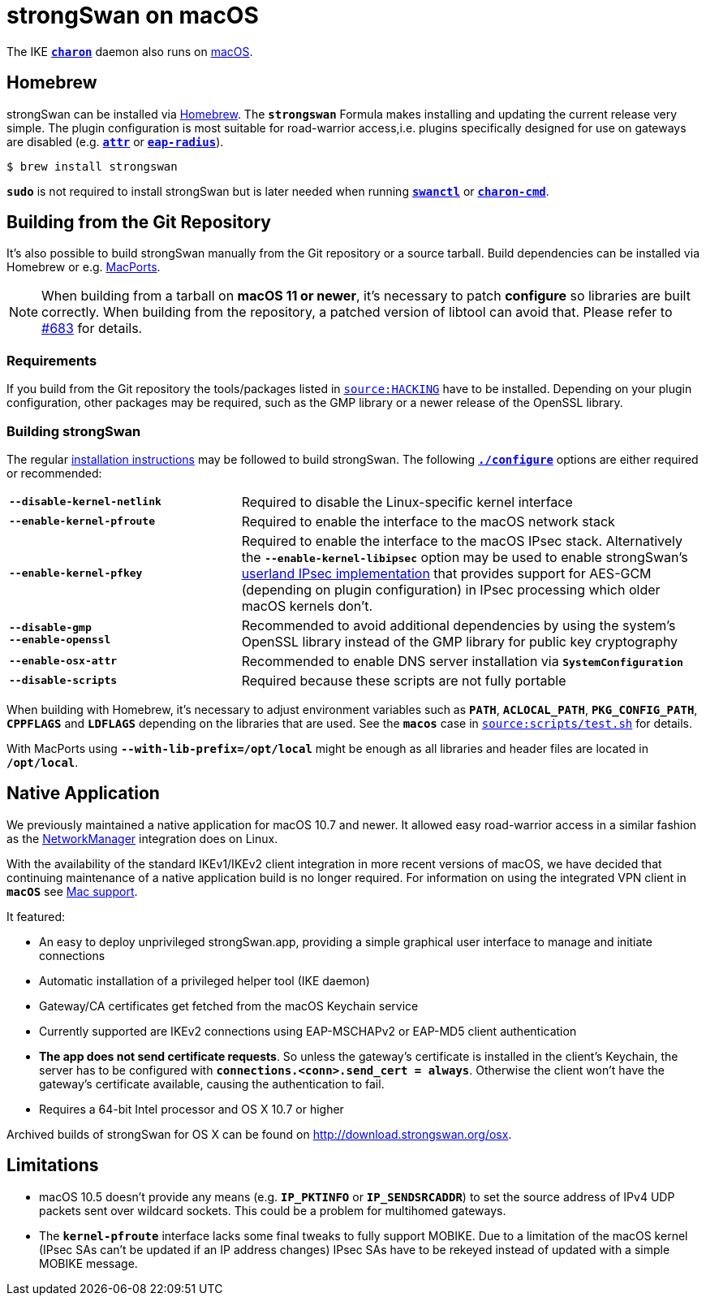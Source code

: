 = strongSwan on macOS

:MACOS:    https://www.apple.com/macos/monterey/
:MACPORTS: https://www.macports.org/
:SUPPORT:  https://support.apple.com/guide/mac-help/set-up-a-vpn-connection-on-mac-mchlp2963/mac
:BREW:     https://brew.sh/
:OSX:      https://download.strongswan.org/osx/
:GITHUB:   https://github.com/strongswan/strongswan

The IKE xref:daemons/charon.adoc[`*charon*`] daemon also runs on {MACOS}[macOS].

== Homebrew

strongSwan can be installed via {BREW}[Homebrew]. The `*strongswan*` Formula makes
installing and updating the current release very simple. The plugin configuration
is most suitable for road-warrior access,i.e. plugins specifically designed for
use on gateways are disabled (e.g. xref:plugins/attr.adoc[`*attr*`] or
xref:plugins/eap-radius.adoc[`*eap-radius*`]).

 $ brew install strongswan

`*sudo*` is not required to install strongSwan but is later needed when running
xref:swanctl/swanctl.adoc[`*swanctl*`] or
xref:daemons/charon-cmd.adoc[`*charon-cmd*`].

== Building from the Git Repository

It's also possible to build strongSwan manually from the Git repository or a
source tarball. Build dependencies can be installed via Homebrew or e.g.
{MACPORTS}[MacPorts].

NOTE: When building from a tarball on *macOS 11 or newer*, it's necessary to patch
      *configure* so libraries are  built correctly. When building from the
      repository, a patched version of libtool can avoid that. Please refer to
      {GITHUB}/issues/683[#683] for details.

=== Requirements

If you build from the Git repository the tools/packages listed in
{GITHUB}/blob/master/HACKING[`source:HACKING`] have to be installed. Depending on
your plugin configuration, other packages may be required, such as the GMP library
or a newer release of the OpenSSL library.

=== Building strongSwan

The regular xref:install/install.adoc[installation instructions] may be followed
to build strongSwan. The following xref:install/autoconf.adoc[`*./configure*`]
options are either required or recommended:

[cols="1,2"]
|===

|`*--disable-kernel-netlink*`
|Required to disable the Linux-specific kernel interface

|`*--enable-kernel-pfroute*`
|Required to enable the interface to the macOS network stack

|`*--enable-kernel-pfkey*`
|Required to enable the interface to the macOS IPsec stack. Alternatively the
 `*--enable-kernel-libipsec*` option may be used to enable strongSwan's
 xref:plugins/kernel-libipsec.adoc[userland IPsec implementation] that provides
 support for AES-GCM (depending on plugin configuration) in IPsec processing
 which older macOS kernels don't.

|`*--disable-gmp +
   --enable-openssl*`
|Recommended to avoid additional dependencies by using the system's OpenSSL
 library instead of the GMP library for public key cryptography

|`*--enable-osx-attr*`
|Recommended to enable DNS server installation via `*SystemConfiguration*`

|`*--disable-scripts*`
|Required because these scripts are not fully portable
|===

When building with Homebrew, it's necessary to adjust environment variables such
as `*PATH*`, `*ACLOCAL_PATH*`, `*PKG_CONFIG_PATH*`, `*CPPFLAGS*` and `*LDFLAGS*`
depending on the libraries that are used. See the `*macos*` case in
{GITHUB}/blob/master/scripts/test.sh[`source:scripts/test.sh`] for details.

With MacPorts using `*--with-lib-prefix=/opt/local*` might be enough as all
libraries and header files are located in `*/opt/local*`.

== Native Application

We previously maintained a native application for macOS 10.7 and newer. It allowed
easy road-warrior access in a similar fashion as the
xref:features/networkManager.adoc[NetworkManager] integration does on Linux.

With the availability of the standard IKEv1/IKEv2 client integration in more
recent versions of macOS, we have decided that continuing maintenance of a native
application build is no longer required. For information on using the integrated
VPN client in `*macOS*` see {SUPPORT}[Mac support].

It featured:

* An easy to deploy unprivileged strongSwan.app, providing a simple graphical
  user interface to manage and initiate connections

* Automatic installation of a privileged helper tool (IKE daemon)

* Gateway/CA certificates get fetched from the macOS Keychain service

* Currently supported are IKEv2 connections using EAP-MSCHAPv2 or EAP-MD5 client
  authentication

* *The app does not send certificate requests*. So unless the gateway's certificate
  is installed in the client's Keychain, the server has to be configured with
  `*connections.<conn>.send_cert  = always*`. Otherwise the client won't have the
  gateway's certificate available, causing the authentication to fail.

* Requires a 64-bit Intel processor and OS X 10.7 or higher

Archived builds of strongSwan for OS X can be found on http://download.strongswan.org/osx.


== Limitations

* macOS 10.5 doesn't provide any means (e.g. `*IP_PKTINFO*` or `*IP_SENDSRCADDR*`)
  to set the source address of IPv4 UDP packets sent over wildcard sockets.
  This could be a problem for multihomed gateways.

* The `*kernel-pfroute*` interface lacks some final tweaks to fully support MOBIKE.
  Due to a limitation of the macOS kernel (IPsec SAs can't be updated if an IP
  address changes) IPsec SAs have to be rekeyed instead of updated with a simple
  MOBIKE message.